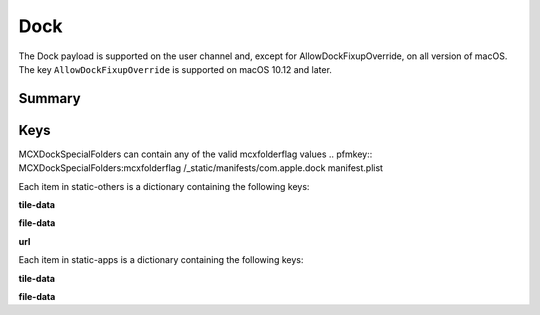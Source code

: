 Dock
====

The Dock payload is supported on the user channel and, except for AllowDockFixupOverride, on all version of macOS.
The key ``AllowDockFixupOverride`` is supported on macOS 10.12 and later.

Summary
-------

.. pfmheader:: /_static/manifests/com.apple.dock manifest.plist
.. pfm:: /_static/manifests/com.apple.dock manifest.plist

Keys
----

.. pfmkey:: orientation /_static/manifests/com.apple.dock manifest.plist
.. pfmkey:: position-immutable /_static/manifests/com.apple.dock manifest.plist
.. pfmkey:: autohide /_static/manifests/com.apple.dock manifest.plist
.. pfmkey:: autohide-immutable /_static/manifests/com.apple.dock manifest.plist
.. pfmkey:: minimize-to-application /_static/manifests/com.apple.dock manifest.plist
.. pfmkey:: minimize-to-application-immutable /_static/manifests/com.apple.dock manifest.plist
.. pfmkey:: magnification /_static/manifests/com.apple.dock manifest.plist
.. pfmkey:: magnify-immutable /_static/manifests/com.apple.dock manifest.plist
.. pfmkey:: largesize /_static/manifests/com.apple.dock manifest.plist
.. pfmkey:: magsize-immutable /_static/manifests/com.apple.dock manifest.plist
.. pfmkey:: show-process-indicators /_static/manifests/com.apple.dock manifest.plist
.. pfmkey:: launchanim /_static/manifests/com.apple.dock manifest.plist
.. pfmkey:: launchanim-immutable /_static/manifests/com.apple.dock manifest.plist
.. pfmkey:: mineffect /_static/manifests/com.apple.dock manifest.plist
.. pfmkey:: mineffect-immutable /_static/manifests/com.apple.dock manifest.plist
.. pfmkey:: tilesize /_static/manifests/com.apple.dock manifest.plist
.. pfmkey:: size-immutable /_static/manifests/com.apple.dock manifest.plist

MCXDockSpecialFolders can contain any of the valid mcxfolderflag values
.. pfmkey:: MCXDockSpecialFolders:mcxfolderflag /_static/manifests/com.apple.dock manifest.plist

.. pfmkey:: AllowDockFixupOverride /_static/manifests/com.apple.dock manifest.plist

.. pfmkey:: static-only /_static/manifests/com.apple.dock manifest.plist
.. pfmkey:: static-others /_static/manifests/com.apple.dock manifest.plist

Each item in static-others is a dictionary containing the following keys:

.. pfm:: /_static/manifests/com.apple.dock manifest.plist
    :key: DocItems-Raw:doctile

**tile-data**

.. pfm:: /_static/manifests/com.apple.dock manifest.plist
    :key: DocItems-Raw:doctile:tile-data

**file-data**

.. pfm:: /_static/manifests/com.apple.dock manifest.plist
    :key: DocItems-Raw:doctile:tile-data:file-data

**url**

.. pfm:: /_static/manifests/com.apple.dock manifest.plist
    :key: DocItems-Raw:doctile:tile-data:url

.. pfmkey:: static-apps /_static/manifests/com.apple.dock manifest.plist

Each item in static-apps is a dictionary containing the following keys:

.. pfm:: /_static/manifests/com.apple.dock manifest.plist
    :key: static-apps:apptile

**tile-data**

.. pfm:: /_static/manifests/com.apple.dock manifest.plist
    :key: static-apps:apptile:tile-data

**file-data**

.. pfm:: /_static/manifests/com.apple.dock manifest.plist
    :key: static-apps:apptile:tile-data:file-data

.. pfmkey:: contents-immutable /_static/manifests/com.apple.dock manifest.plist

